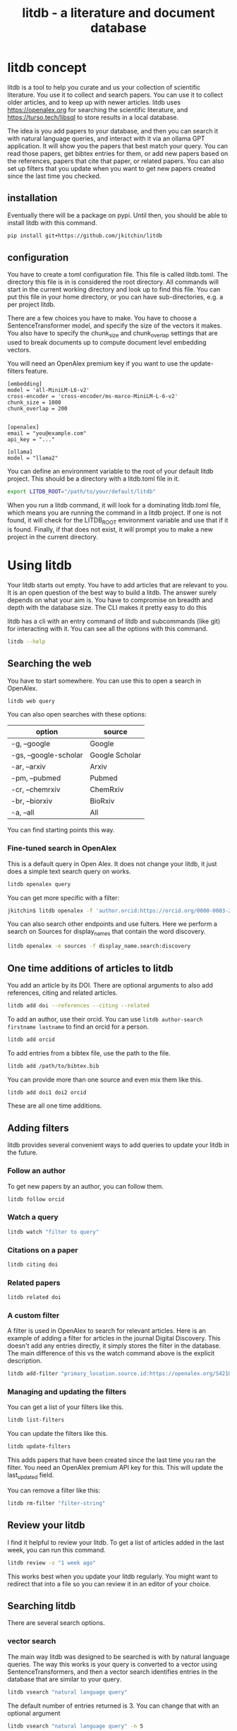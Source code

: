 #+title: litdb - a literature and document database

#+attr_org: :width 600
[[./litdb.png]]


* litdb concept

litdb is a tool to help you curate and us your collection of scientific literature. You use it to collect and search papers. You can use it to collect older articles, and to keep up with newer articles. litdb uses https://openalex.org for searching the scientific literature, and https://turso.tech/libsql to store results in a local database.

The idea is you add papers to your database, and then you can search it with natural language queries, and interact with it via an ollama GPT application. It will show you the papers that best match your query. You can read those papers, get bibtex entries for them, or add new papers based on the references, papers that cite that paper, or related papers. You can also set up filters that you update when you want to get new papers created since the last time you checked.

** installation

Eventually there will be a package on pypi. Until then, you should be able to install litdb with this command.

#+BEGIN_SRC sh
pip install git+https://github.com/jkitchin/litdb
#+END_SRC

** configuration

You have to create a toml configuration file. This file is called litdb.toml. The directory this file is in is considered the root directory. All commands will start in the current working directory and look up to find this file. You can put this file in your home directory, or you can have sub-directories, e.g. a per project litdb.

There are a few choices you have to make. You have to choose a SentenceTransformer model, and specify the size of the vectors it makes. You also have to specify the chunk_size and chunk_overlap settings that are used to break documents up to compute document level embedding vectors. 

You will need an OpenAlex premium key if you want to use the update-filters feature.

#+BEGIN_EXAMPLE
[embedding]
model = 'all-MiniLM-L6-v2'
cross-encoder = 'cross-encoder/ms-marco-MiniLM-L-6-v2'
chunk_size = 1000
chunk_overlap = 200


[openalex]
email = "you@example.com"
api_key = "..."

[ollama]
model = "llama2"
#+END_EXAMPLE

You can define an environment variable to the root of your default litdb project. This should be a directory with a litdb.toml file in it.

#+BEGIN_SRC sh
export LITDB_ROOT="/path/to/your/default/litdb"
#+END_SRC

When you run a litdb command, it will look for a dominating litdb.toml file, which means you are running the command in a litdb project. If one is not found, it will check for the LITDB_ROOT environment variable and use that if it is found. Finally, if that does not exist, it will prompt you to make a new project in the current directory.

* Using litdb 

Your litdb starts out empty. You have to add articles that are relevant to you. It is an open question of the best way to build a litdb. The answer surely depends on what your aim is. You have to compromise on breadth and depth with the database size. The CLI makes it pretty easy to do this

litdb has a cli with an entry command of litdb and subcommands (like git) for interacting with it. You can see all the options with this command.

#+BEGIN_SRC sh :dir example
litdb --help
#+END_SRC

** Searching the web

You have to start somewhere. You can use this to open a search in OpenAlex.

#+BEGIN_SRC sh
litdb web query
#+END_SRC

You can also open searches with these options:

| option                | source         |
|-----------------------+----------------|
| -g, --google          | Google         |
| -gs, --google-scholar | Google Scholar |
| -ar, --arxiv          | Arxiv          |
| -pm, --pubmed         | Pubmed         |
| -cr, --chemrxiv       | ChemRxiv       |
| -br, --biorxiv        | BioRxiv        |
| -a, --all             | All            |

You can find starting points this way.

*** Fine-tuned search in OpenAlex

This is a default query in Open Alex. It does not change your litdb, it just does a simple text search query on works.

#+BEGIN_SRC sh
litdb openalex query
#+END_SRC

You can get more specific with a filter:

#+BEGIN_SRC sh
jkitchin$ litdb openalex -f 'author.orcid:https://orcid.org/0000-0003-2625-9232'
#+END_SRC

You can also search other endpoints and use fulters. Here we perform a search on Sources for display_names that contain the word discovery.

#+BEGIN_SRC sh
litdb openalex -e sources -f display_name.search:discovery
#+END_SRC

** One time additions of articles to litdb

You add an article by its DOI. There are optional arguments to also add references, citing and related articles. 

#+BEGIN_SRC sh
litdb add doi --references --citing --related
#+END_SRC

To add an author, use their orcid. You can use ~litdb author-search firstname lastname~ to find an orcid for a person.

#+BEGIN_SRC sh
litdb add orcid
#+END_SRC

To add entries from a bibtex file, use the path to the file.

#+BEGIN_SRC sh
litdb add /path/to/bibtex.bib
#+END_SRC

You can provide more than one source and even mix them like this.

#+BEGIN_SRC sh
litdb add doi1 doi2 orcid
#+END_SRC

These are all one time additions.

** Adding filters

litdb provides several convenient ways to add queries to update your litdb in the future.

*** Follow an author

To get new papers by an author, you can follow them.

#+BEGIN_SRC sh
litdb follow orcid
#+END_SRC

*** Watch a query

#+BEGIN_SRC sh
litdb watch "filter to query"
#+END_SRC

*** Citations on a paper

#+BEGIN_SRC sh
litdb citing doi
#+END_SRC

*** Related papers

#+BEGIN_SRC sh
litdb related doi
#+END_SRC

*** A custom filter

A filter is used in OpenAlex to search for relevant articles. Here is an example of adding a filter for articles in the journal Digital Discovery. This doesn't add any entries directly, it simply stores the filter in the database. The main difference of this vs the watch command above is the explicit description.

#+BEGIN_SRC sh
litdb add-filter "primary_location.source.id:https://openalex.org/S4210202120" -d "Digital Discovery"
#+END_SRC

*** Managing and updating the filters

You can get a list of your filters like this.

#+BEGIN_SRC sh
litdb list-filters
#+END_SRC

You can update the filters like this.

#+BEGIN_SRC sh
litdb update-filters
#+END_SRC

This adds papers that have been created since the last time you ran the filter. You need an OpenAlex premium API key for this. This will update the last_updated field.

You can remove a filter like this:

#+BEGIN_SRC sh
litdb rm-filter "filter-string"
#+END_SRC

** Review your litdb

I find it helpful to review your litdb. To get a list of articles added in the last week, you can run this command. 

#+BEGIN_SRC sh
litdb review -s "1 week ago"
#+END_SRC

This works best when you update your litdb regularly. You might want to redirect that into a file so you can review it in an editor of your choice.

** Searching litdb

There are several search options. 

*** vector search

The main way litdb was designed to be searched is with by natural language queries. The way this works is your query is converted to a vector using SentenceTransformers, and then a vector search identifies entries in the database that are similar to your query.

#+BEGIN_SRC sh
litdb vsearch "natural language query" 
#+END_SRC

The default number of entries returned is 3. You can change that with an optional argument

#+BEGIN_SRC sh
litdb vsearch "natural language query" -n 5
#+END_SRC

There is an iterative version of vsearch called isearch. This finds the closest entries, then downloads the citations, references and related entries for each one, and repeats the query until you tell it to stop, or it doesn't find any new results.

#+BEGIN_SRC sh
litdb isearch "some query"
#+END_SRC

*** full text search

There is a full text search (full on the text in litdb) available. The command looks like this.

#+BEGIN_SRC sh
litdb fulltext "query"
#+END_SRC

See https://sqlite.org/fts5.html for information on what the query might look like. The search is done with this SQL command:

#+BEGIN_SRC sql
select source, text from fulltext where text match ? order by rank
#+END_SRC

The default number of entries returned is 3. You can change that with an optional argument

#+BEGIN_SRC sh
litdb fulltext "natural language query" -n 5
#+END_SRC

*** hybrid search

Vector and full text search have complementary strengths and weaknesses. We combine them in the hybrid-search subcommand. This performs two searches on two different queries, and combines them with a unified score that is used to rank all the matches. This ensures you get some results that match the full search, and the vector search. It is worth trying if you aren't finding what you want by vector or text search alone.

#+BEGIN_SRC sh
litdb hybrid-search "vector query" "text query"
#+END_SRC

*** ollama GPT

You can use litdb as a RAG source for ollama. This looks up the three most related papers to your query, and uses them as context in a prompt to ollama (with the llama2 model). I find this quite slow (it can be minutes to generate a response on an old Intel Mac). I also find it makes up things like references, and that it is usually necessary to actually read the three papers. The three papers come from the same vector search described above.

#+BEGIN_SRC sh
litdb gpt "what is the state of the art in automated laboratories for soft materials"
#+END_SRC

*** search with audio

This command will record audio, transcribe that audio to text, and then do a vector search on that text. You will be prompted when the recording starts, and you press return to stop it. litdb will show you what it heard, and ask if you want to do a vector search on it.

#+BEGIN_SRC sh
litdb audio -p
#+END_SRC

I haven't found the transcription to be that good on technical scientific terms. This is a proof of concept capability.

Note that you need to install these libraries for this feature to work:

pyaudio, playsound, SpeechRecognition

These are not trivial to install, and pyaudio relies on external libraries like portaudio that may not be easy to install. These are currently commented out in pyproject.toml because of these difficulties.

*** search from a screenshot

You can copy a screenshot to the clipboard, and then use OCR to extract text from it, and do a vector search on that text.

#+BEGIN_SRC sh
litdb screenshot
#+END_SRC

If you can copy and paste text, you should do that instead. This is helpful to get text from images, or pdfs where the text is stored in an image, maybe from videos, or screen share from online meetings, etc.

Eventually, if images get integrated into litdb, this is also an entry point for image searches.

** Tagging entries

litdb supports tagging entries so you can group them. To tag a source with tag1 and tag2, use this syntax.

#+BEGIN_SRC sh
litdb add-tag source -t tag1 -t tag2
#+END_SRC

You can remove tags like this.

#+BEGIN_SRC sh
litdb rm-tag source -t tag1 -t tag2
#+END_SRC

You can delete a tag from the database.

#+BEGIN_SRC sh
litdb delete-tag tag1
#+END_SRC

To see all the tags do this.

#+BEGIN_SRC sh
litdb list-tags
#+END_SRC

To see entries with a tag:

#+BEGIN_SRC sh
litdb show-tag tag1
#+END_SRC

You can use this to export tagged entries into bibtex entries like this.

#+BEGIN_SRC sh
litdb show-tag workflow -f '{{ source }}' | litdb bibtex
#+END_SRC

** Exporting entries

You can use these commands to export bibtex entries or citation strings.

*** Get a bibtex entry

This command will try to generate a bibtex entry for entries in your litdb.

#+BEGIN_SRC sh
litdb bibtex doi1 doi2
#+END_SRC

The output can be redirected to a file.

You can also use a search like this and pipe the output to litdb bibtex.

#+BEGIN_SRC sh
litdb vsearch "machine learning in catalysis
" -f "{{ source }}" | litdb bibtex
#+END_SRC


*** Get a citation string

This command will output a citation for the sources. It is mostly a convenience function. There is not currently a way to customize the citation.

#+BEGIN_SRC sh
litdb citation doi1 doi2
#+END_SRC

You can also use a search like this and pipe the output to litdb bibtex.

#+BEGIN_SRC sh
litdb vsearch "machine learning in catalysis
" -f "{{ source }}" | litdb citations
#+END_SRC

** Find free pdfs

You can use litdb to find freely available PDFs via https://unpaywall.org/.

#+BEGIN_SRC sh
litdb unpaywall doi
#+END_SRC

These do not always work, and sometimes you get a version from arxiv or pubmed.

** Low-level interaction with litdb

litdb is just a sqlite database (although you need to use the libsql executable for vector search). There is a CLI way to run a sql command. For example, to find all entries with a null bibtex field and their types use a query like this.

#+BEGIN_SRC sh
litdb sql "select source, json_extract(extra, '$.type'), json_extract(extra, '$.bibtex') as bt from sources where bt is null"
#+END_SRC

You might also use this for very specific queries. For example, here I search the citation strings for my name.

#+BEGIN_SRC sh
litdb sql "select source, json_extract(extra, '$.citation') as citation from sources where citation like '%kitchin%'"
#+END_SRC

* Adding local files

The idea of using local files is that it is likely you have collected information in the form of files on your hard drive, and you want to be able to find information in those files. 

It is possible to add any file that can be turned into text to litdb. That includes:

- pdf
- docx
- pptx
- html
- ipynb
- org / md
- bib
- url

This limits portability because you need a path if you want to be able to open that file.

The same vector, fulltext and gpt search commands are available for local file entries. These tend to be longer documents than the OpenAlex entries, and I am not sure how well the search works at the document level embeddings. Search at a chunk level is very precise; odds are you want paragraph level similarity to your query. 

An early version of litdb stored each chunk. This is possible, but I used another table for it. You could munge the source to be something like f.pdf::chunk-1 so each one is unique, but that seems more complicated and you would need to do some experiments to see if it is warranted. 

You can combine this with the OpenAlex entries in a single database. 

You can walk a directory and add files from it with this command.

#+BEGIN_SRC sh
litdb index dir1
#+END_SRC

This directory is saved and you can update all the previously indexed directories like this.

#+BEGIN_SRC sh
litdb reindex
#+END_SRC

Some annoying things that may happen are duplicate content, e.g. because you have the same file in multiple formats like docx and pdf, or because you have literal copies of files in multiple places.

You should also be careful sharing a litdb that has indexed local files. It may have sensitive information that you don't want others to be able to find.

* Emacs integration

Of course there is some Emacs integration. I made a new link for litdb.

[[litdb:https://doi.org/10.1021/jp047349j]]

The links export as \cite{source}, and there is a function ~litdb-generate-bibtex~ to export bibtex entries for all links in the buffer. These entries are not certain to be valid, most likely from the keys (some DOIs are probably invalid keys). 

You can easily insert a link like this:

M-x litdb

See [[./litdb.el]] for details. This is not a package on MELPA yet. You should just load the .el file in your config. You can also use ~litdb-fulltext~, ~litdb-vsearch~, and ~litdb-gpt~ from Emacs to interact with your litdb. 

litdb.el is under active development, and will be an alternative UI to the terminal eventually. It is too early to tell if it will replace org-ref. It has potential, but that would be a very large undertaking. 

* Database design

litdb uses a sqlite database with libsql. libsql is a sqlite fork with additional capabilities, most notably integrated vector search. 

The main table in litdb is called sources.
- sources
  - source (url to source location)
  - text (the text for the source)
  - extra (json data)
  - embedding (float32 blob in bytes)
  - date_added string

This table has an embedding_idx index for vector search.

There is also a virtual table fulltext for fulltext search.

- fulltext
  - source
  - text

And a table called queries.
- queries
  - filter
  - description
  - last_updated

This database is automatically created when you use litdb.

* Limitations

The text that is stored for each entry comes from OpenAlex and is typically limited to the title and abstract. For the text in each entry The first line is typically a citation including the title, and the rest is the abstract if there is one.

The quality of the vector search depends on several things. First, litdb stores a document level embedding vector that is computed by averaging the embedding vectors of overlapping chunks. We use Sentence Transformers to compute these. There are many choices to make on the model, and these have not been tested exhaustively. So far 'all-MiniLM-L6-v2' works well enough. There are other models you could consider like getting embeddings from ollama, but at the moment litdb can only use SentenceTransformers.

I guess that document level embeddings are less effective on longer documents. The title+abstract from OpenAlex is pretty short, and so far there isn't evidence this is a problem.

Second, we rely on defaults in libsql for the vector search, notably finding the top k nearest vectors based on cosine similarity. There are other distance metrics you could use like L2, but we have not considered these.

The query is based on vector similarity between your query and the texts. So, you should write the query so it looks like what you want to find, rather than as a question. It is less clear how you should structure your query if you are using the GPT capability. It is more natural to ask a question, or give instructions. The RAG is still done by similarity though.

Finally, the search can only find things that are in your database. If you haven't added it there, you won't find it. That definitely means you will miss some papers. I try to use a mesh of approaches to cover the most likely papers. This includes:

1. Follow authors
2. add references, related, and citing papers to the most relevant papers.
3. Use text search filters
4. Add papers I find from X, bluesky, LinkedIn, etc. (and their references, related, etc)
5. If read a paper in litdb that is good, add its references, related, etc.

It is an iterative process, and you have to make a judgment call about when to stop it. You can always come back later. There might even be newer papers to find.

** Local file limitations

Similar limitations exist for local files. There are additionally the following known limitations:

1. The quality of document to text influences the ultimate embedding. This varies by type of document, and the library used to convert it.
2. Local files tend to be longer documents and this can lead to hundreds of text chunks per document. These chunk embeddings are averaged into one embedding. It is not obvious this is as effective as vector search on each chunk, but it is more memory efficient.

For PDF to text we use [[https://pymupdf.readthedocs.io/en/latest/pymupdf4llm/][pymupd4fll]] which works for this proof of concept. There is a Pro version of that package which supports more file formats. It is not obvious what it would cost to use that. I used [[https://ds4sd.github.io/docling/][docling]] in an early prototype. It also worked pretty well, but it was a little slower I think, and would occasionally segfault so I stopped using it.  Spacy is integrating PDF to structured data using docling (https://explosion.ai/blog/pdfs-nlp-structured-data). There is plenty of room for improvement in this dimension, with trade offs in performance and accuracy.

The embedding model we use is trained on text. It is probably not as good at finding code, and the gpt we use is also probably not good at generating code. I guess you would need another table in the database for code, and a different model for embedding and generation. This only matters if you index jupyter notebooks (and later if other code files are supported).

** sqlite + sqlite-vec vs libsql

Vector search is the core requirement for litdb. There are many ways to achieve this. I only considered local solutions so the options are:

- sqlite + vectorlite (https://github.com/1yefuwang1/vectorlite)
- sqlite + sqlite-vec (https://github.com/asg017/sqlite-vec)
- libsql https://github.com/tursodatabase/libsql

vectorlite aims to be faster than sqlite-vec, but it relies on hnsw for vector search, and I was uncomfortable figuring out how to set the size of the db for this application.

sqlite-vec is nice, and early versions of litdb used it and its precursor. This approach requires a virtual table for the embeddings. This is installed as an extension, and is still considered in early stages of adoption.

libsql is a fork of sqlite with integrated vector search, and potential for using it as a cloud database. It is supported by a company, with freemium cloud services. In libsql you store the vectors in a regular table, and search on an embedding index. The code is on GitHUB, and can also be used locally. 

* Roadmap

These are ideas for future expansion.

** Jupyter lab integration

An alternative to the CLI and Emacs would be to run this in Jupyter Lab with magic commands and rich output. 

** graph visualization

It might be helpful to have a graph representation of a paper that shows nodes of citing, references, and related papers, with edge length related to a similarity score, and node size related to number of citations.

ResearchRabbit and Litmaps do this pretty well.

** ollama and agents

There might be a way to get better results using agents and / or tools. For example, you might have a tool that can lookup new articles on OpenAlex, or augment with google search somehow. Or there might be some iterative prompt building tool that refines the search for related articles based on output results.

Here are some references for when I get back to this.

- https://github.com/ollama/ollama-python
- https://github.com/MikeyBeez/Ollama_Agents
- https://github.com/premthomas/Ollama-and-Agents
- https://medium.com/@lifanov.a.v/integrating-langgraph-with-ollama-for-advanced-llm-applications-d6c10262dafa
- https://medium.com/@abhilasha.sinha/building-a-crew-of-agents-with-open-source-llm-using-ollama-to-analyze-fund-documents-as-multi-page-756d8fd9fbf0
- https://blog.paperspace.com/building-local-ai-agents-a-guide-to-langgraph-ai-agents-and-ollama/

I don't use llamaindex (maybe I should see what it does), but it has this section on agents https://docs.llamaindex.ai/en/stable/understanding/agent/

** web app / fast-api

It might be nice to have a flask app with an API. This would facilitate interaction with Emacs.

** async operations

Almost everything is done synchronously and it blocks the program. At least some things could be done asynchronously I think, and that might speed things up (especially for local files), or at least let you do other things while it happens.

The only thing to be careful about is not exceeding rate limits to OpenAlex. This is handled in the synchronous code.

** application specific encoders

I use a generic embedding model, and there are others that are better suited for specific tasks. For example:

- MatBERT [[cite:&trewartha-2022-quant-advan]]
- Scibert [[cite:&beltagy-2019-sciber]]
- Matscibert [[cite:&gupta-2022-matsc]]
- Specter cite:&cohan-2020-spect https://www.sbert.net/docs/sentence_transformer/pretrained_models.html#scientific-similarity-models
- PaECTER [[cite:&ghosh-2024-paect]] for patents

These might have a variety of uses with litdb that range from extracting data, named entity recognition, specific searches on materials, etc.

It is not essential to use SentenceTransformers for embedding, they are just easy to use. An alternative is something like ollama embeddings (https://ollama.com/blog/embedding-models) or llama.cpp https://github.com/abetlen/llama-cpp-python?tab=readme-ov-file#embeddings. The main reason to use on of these would be performance, and maybe better integration with a chat llm.

It is not that easy to just switch models; you would need to either add new columns and compute embeddings for everything, or update all the embeddings for a new model. The SPECTER embedding is much bigger than the all-MiniLM-L6-v2 embedding.

#+BEGIN_SRC jupyter-python :restart
from sentence_transformers import SentenceTransformer

m = SentenceTransformer('allenai-specter')
print(m.encode(['test']).shape)
#+END_SRC

#+RESULTS:
: (1, 768)


** merge databases

I have setup litdb to be project based. There may come a time when it is desirable to merge some set of databases. It might not be necessary, I think you can attach databases in sqlite (https://www.sqlitetutorial.net/sqlite-attach-database/) to achieve basically the same effect. litdb doesn't store version info at the moment, so it could be tricky to ensure compatibility.

Still it might be interesting to sync two databases, e.g. https://www.sqlite.org/rsync.html. I don't know if this works with libsql, but it might allow there to be a central db that users pull from.

** remote db

The first version of litdb with libsql used a fully remote db on their cloud. The main benefit of that is you can update the db from another machine, keeping your working machine load low. A secondary benefit would be using the db from different machines more easily. Right now I use Dropbox to sync it; that mostly works but I get some conflict files here and there if I change it on one machine while it is open on another machine. It is a little more complex to set up though, and I got several api errors on long running scripts, and with network issues, so I switched to this local setup. I think you could specify this in the litdb.toml file and have it do the right thing on a project basis.

** image and text models

One day it might be possible to include images in this (https://www.sbert.net/docs/sentence_transformer/pretrained_models.html#image-text-models). At the moment, OpenAlex entries do not have any images, but other web resources and local files could. I have an image database in org-db, but I don't use it a lot. 

** DONE combine full text and vector search
CLOSED: [2024-12-09 Mon 13:59]

Vector search might miss some things. Full text search is hard to do with meaning. There are several ways to do a hybrid search, e.g. do a full text search on keywords, and a vector search, and use some kind of union on those results.

https://www.meilisearch.com/blog/full-text-search-vs-vector-search

** DONE tag system
CLOSED: [2024-12-09 Mon 13:58]

It could be useful to have a tag system where you could label entries, or they could be auto-tagged when updating filters. This would allow you to tag entries by a project, or select entries for some kind of bulk action like update, export to bibtex, or delete.

You might also build a scoring system, e.g. for like/dislike tags.

#+BEGIN_SRC sh
litdb tag doi -t "tag1" "tag2"  # add tag
litdb tab doi -r "tag" "tag2"  # rm tags
#+END_SRC

** DONE Integrate with audio input
CLOSED: [2024-12-05 Thu 09:11]

This would use your microphone to record and transcribe a query for search.

** DONE Integrate with screenshot + OCR
CLOSED: [2024-12-05 Thu 09:11]

Do the search from the results. I did this with tesseract (https://pypi.org/project/pytesseract/)

#+BEGIN_SRC jupyter-python
import pyautogui

# Prompt the user to move the mouse to the first corner and press Enter
input("Move the mouse to the first corner and press Enter...")
x1, y1 = pyautogui.position()

# Prompt the user to move the mouse to the opposite corner and press Enter
input("Move the mouse to the opposite corner and press Enter...")
x2, y2 = pyautogui.position()

# Calculate the region
left = min(x1, x2)
top = min(y1, y2)
width = abs(x2 - x1)
height = abs(y2 - y1)

region = (left, top, width, height)
print(f"Selected region: {region}")
#+END_SRC

#+RESULTS:
: Selected region: (26, 332, 473, 69)

#+BEGIN_SRC jupyter-python
import pyscreeze
im = pyscreeze.screenshot(region=(left, top, width, height))
im.save('screenshot.png')
#+END_SRC

#+RESULTS:

see mss also.

#+BEGIN_SRC jupyter-python
from PIL import Image
import pytesseract

# Open an image file
img = Image.open('screenshot.png')

# Use Tesseract to extract text
text = pytesseract.image_to_string(img)

# Print the extracted text
print(text)
#+END_SRC

#+RESULTS:
: ++RESULTS:
: ; Selected region: (26, 332, 473, 69)
: 

This might be nice later when we have image embeddings.

** DONE review process 

#+BEGIN_SRC sh
litdb review --since '1 week ago'
#+END_SRC


You need to have a way to review what comes in to litdb; it is part of learning about what is current. I currently do this with Emacs and scimax-org-feed. You could integrate review with update-filters, or by entries added in the past few days, or some other kind of query. Then you just need to add some format information to get what you want, e.g. org, maybe html?

#+BEGIN_SRC sqlite :db example/litdb.libsql
select source, date_added from sources where date(date_added) > '2024-11-28' limit 5
#+END_SRC

#+RESULTS:
| https://doi.org/10.1021/jp047349j             | 2024-11-29 17:21:51 |
| https://doi.org/10.1149/1.1856988             | 2024-11-29 17:21:52 |
| https://doi.org/10.1002/cctc.201000397        | 2024-11-29 17:21:53 |
| https://doi.org/10.1088/1361-648x/aa680e      | 2024-11-29 17:21:53 |
| https://doi.org/10.1103/physrevlett.93.156801 | 2024-11-29 17:21:54 |

** DONE semantic similarity 
CLOSED: [2024-12-04 Wed 13:12]

litdb uses cosine similarity as the distance metric for the nearest neighbors. It might be useful to re-rank these with cross-encoding.

https://www.sbert.net/examples/applications/cross-encoder/README.html

* Related projects

- paper-qa :: https://github.com/Future-House/paper-qa
  - This project by Andrew White uses LLM+RAG to explore a paper.

These projects require you to make an account. There are freemium levels in each one.

- ResearchRabbit :: https://www.researchrabbit.ai/
  - This is a browser tool to navigate the scientific literature graphically. You can make collections, and papers that are related by citations are shown in a graph

- LitMaps :: https://www.litmaps.com/
  - Another browser tool to graphically interact with scientific literature

- Keenious :: https://keenious.com/explore
  - Browser / Google Docs and Word plugin. Finds related articles to the text in your document.
  
- scite.ai :: https://scite.ai/
  - Browser tool that integrates GPT with the scientific literature, integration with Zotero

- Scopus AI :: https://www.scopus.com/search/form.uri?display=basic#scopus-ai
  - Sponsored by Elsevier

- Dimensions AI :: https://app.dimensions.ai/discover/publication
  - Seems similar to Scopus AI

With all these options, why does litdb exist? There are a lot of answers to that. First, I wanted to make it. I learned a lot about vector search by doing it. Second, I wanted a free, extensible solution for literature search that could also work for my local files while never putting data in the cloud, and that would work in Emacs. The projects above are very nice, easy to use, no-code solutions, and if that is what you are looking for, look there! But they are not free, not extensible, and you cannot look under the hood to see what they do. In my experience, this ultimately limits what I can learn from them.
